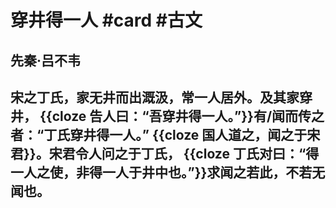* 穿井得一人 #card #古文
:PROPERTIES:
:card-last-interval: 84.1
:card-repeats: 5
:card-ease-factor: 2.76
:card-next-schedule: 2022-12-05T02:47:16.674Z
:card-last-reviewed: 2022-09-12T00:47:16.674Z
:card-last-score: 5
:END:
** 先秦·吕不韦
** 宋之丁氏，家无井而出溉汲，常一人居外。及其家穿井， {{cloze 告人曰：“吾穿井得一人。”}}有/闻而传之者：“丁氏穿井得一人。” {{cloze 国人道之，闻之于宋君}}。宋君令人问之于丁氏， {{cloze 丁氏对曰：“得一人之使，非得一人于井中也。”}}求闻之若此，不若无闻也。